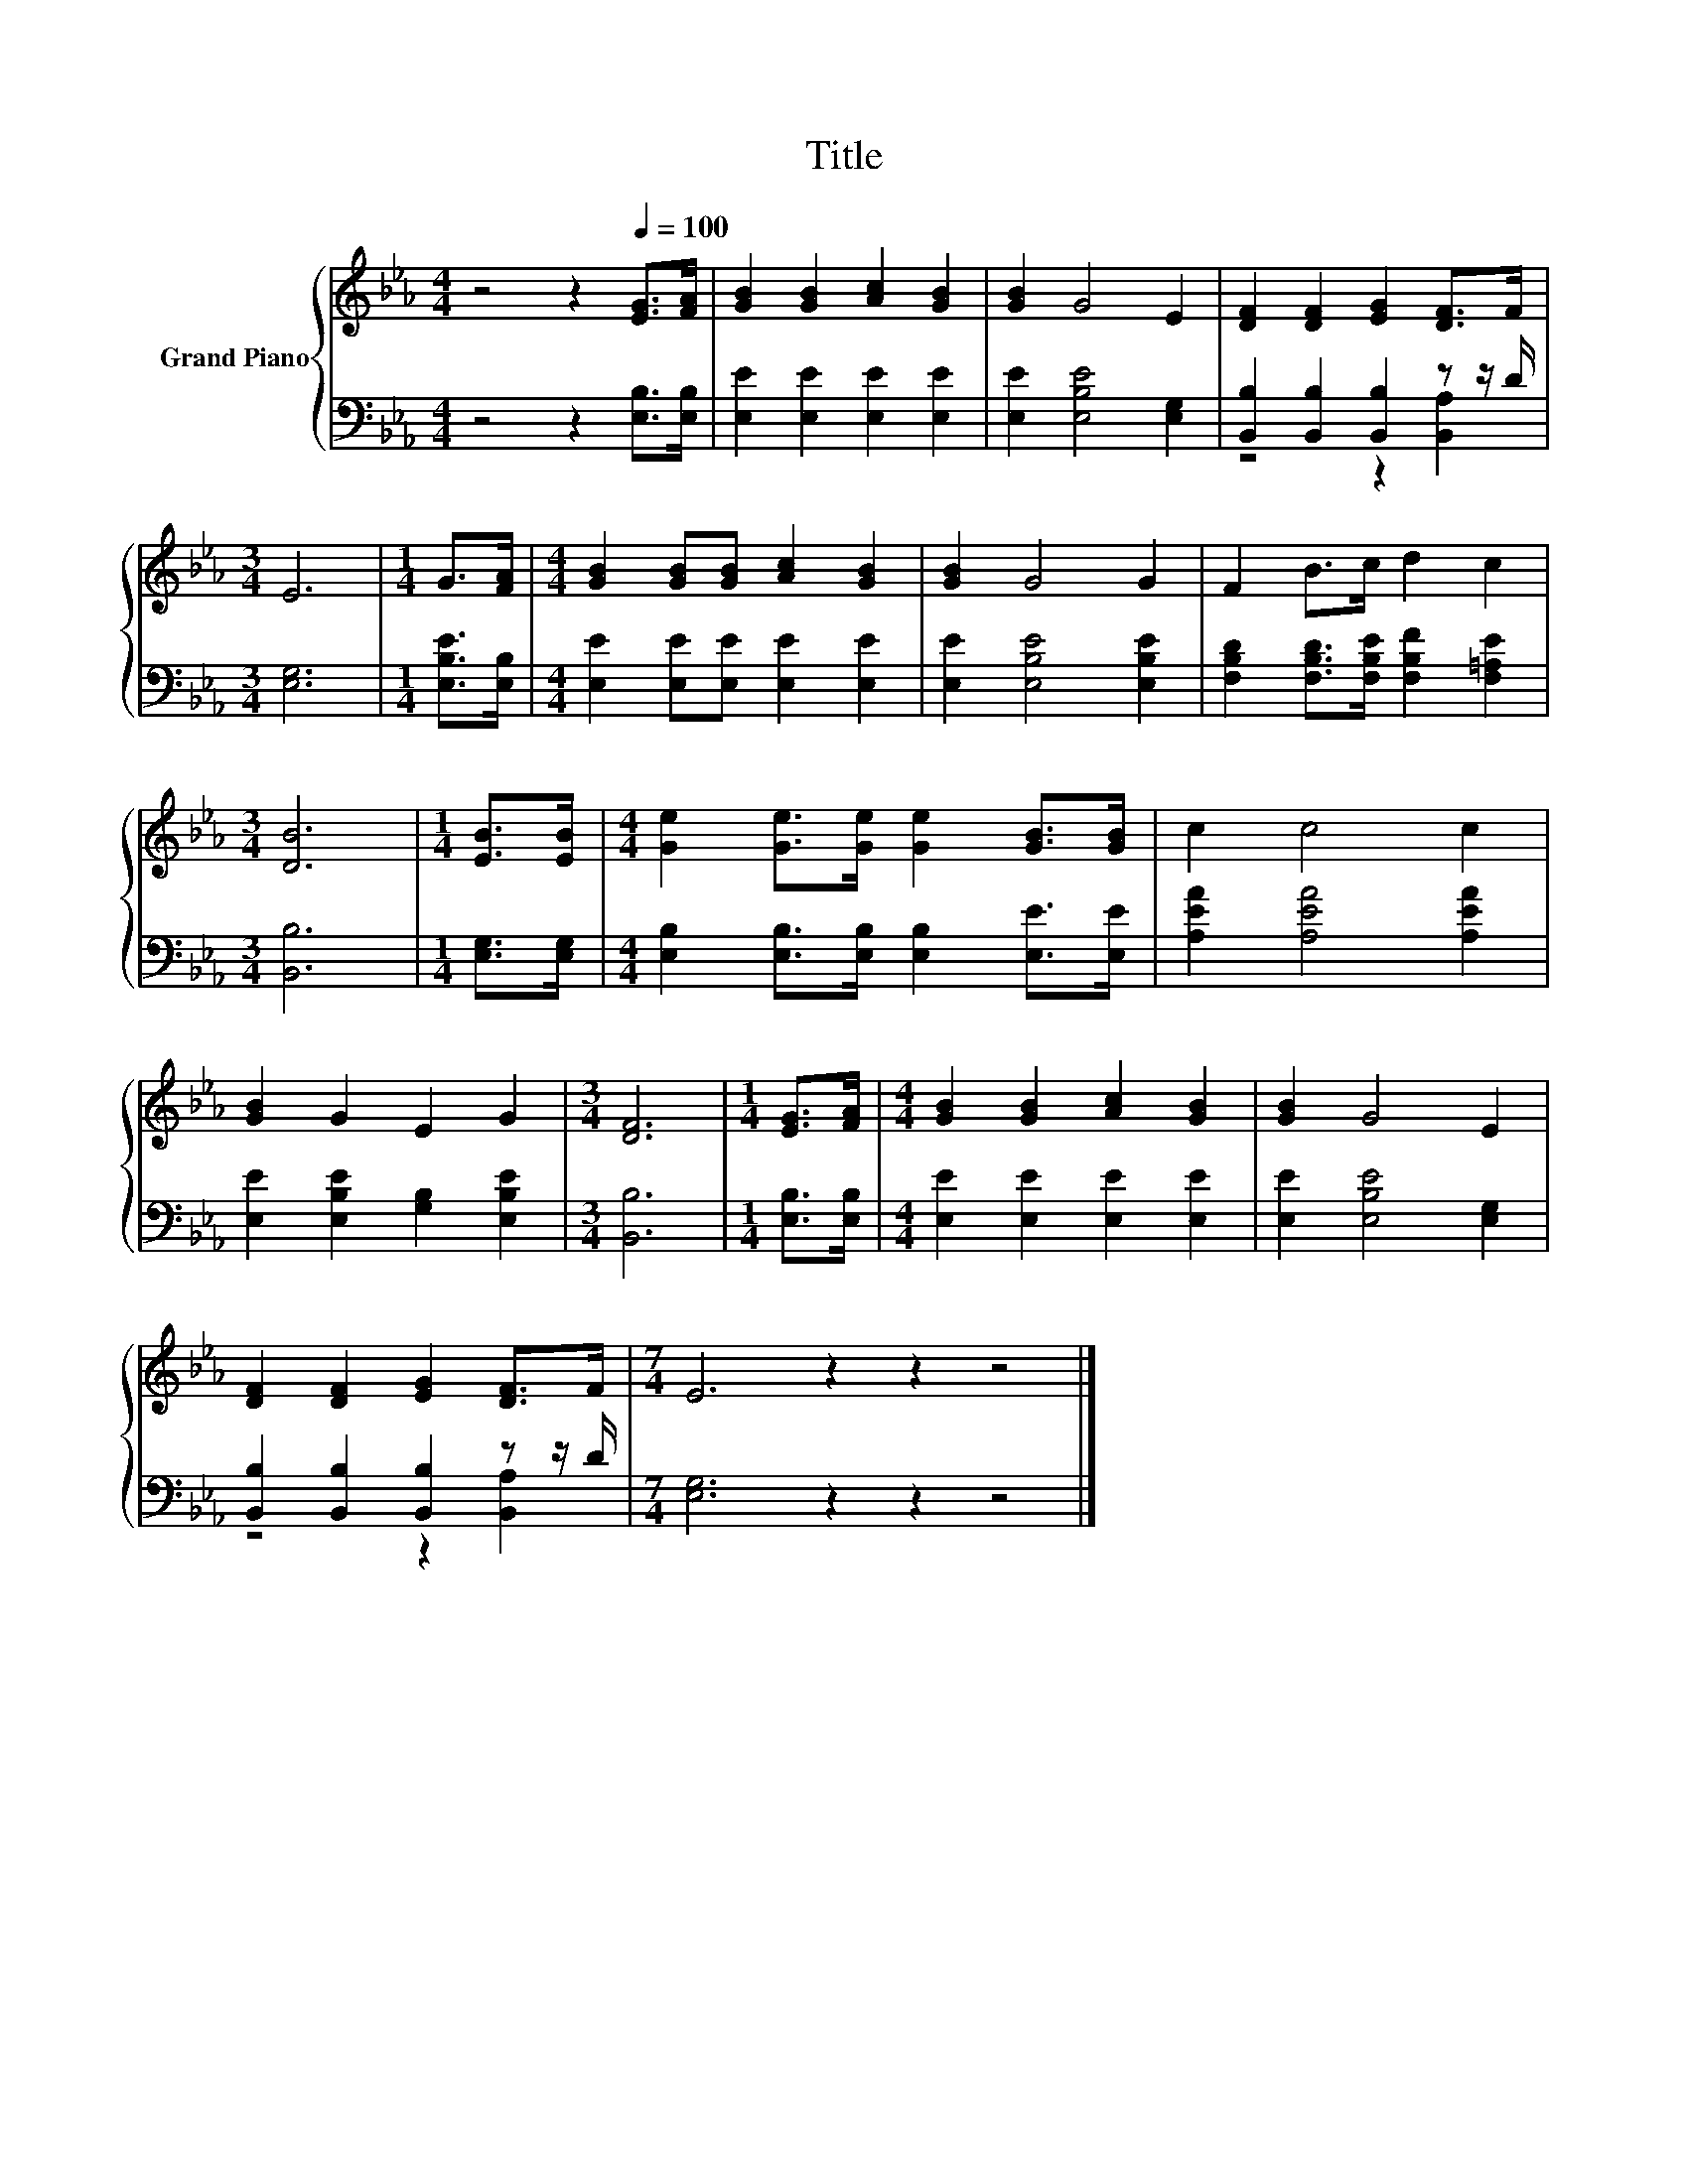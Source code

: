 X:1
T:Title
%%score { 1 | ( 2 3 ) }
L:1/8
M:4/4
K:Eb
V:1 treble nm="Grand Piano"
V:2 bass 
V:3 bass 
V:1
 z4 z2[Q:1/4=100] [EG]>[FA] | [GB]2 [GB]2 [Ac]2 [GB]2 | [GB]2 G4 E2 | [DF]2 [DF]2 [EG]2 [DF]>F | %4
[M:3/4] E6 |[M:1/4] G>[FA] |[M:4/4] [GB]2 [GB][GB] [Ac]2 [GB]2 | [GB]2 G4 G2 | F2 B>c d2 c2 | %9
[M:3/4] [DB]6 |[M:1/4] [EB]>[EB] |[M:4/4] [Ge]2 [Ge]>[Ge] [Ge]2 [GB]>[GB] | c2 c4 c2 | %13
 [GB]2 G2 E2 G2 |[M:3/4] [DF]6 |[M:1/4] [EG]>[FA] |[M:4/4] [GB]2 [GB]2 [Ac]2 [GB]2 | [GB]2 G4 E2 | %18
 [DF]2 [DF]2 [EG]2 [DF]>F |[M:7/4] E6 z2 z2 z4 |] %20
V:2
 z4 z2 [E,B,]>[E,B,] | [E,E]2 [E,E]2 [E,E]2 [E,E]2 | [E,E]2 [E,B,E]4 [E,G,]2 | %3
 [B,,B,]2 [B,,B,]2 [B,,B,]2 z z/ D/ |[M:3/4] [E,G,]6 |[M:1/4] [E,B,E]>[E,B,] | %6
[M:4/4] [E,E]2 [E,E][E,E] [E,E]2 [E,E]2 | [E,E]2 [E,B,E]4 [E,B,E]2 | %8
 [F,B,D]2 [F,B,D]>[F,B,E] [F,B,F]2 [F,=A,E]2 |[M:3/4] [B,,B,]6 |[M:1/4] [E,G,]>[E,G,] | %11
[M:4/4] [E,B,]2 [E,B,]>[E,B,] [E,B,]2 [E,E]>[E,E] | [A,EA]2 [A,EA]4 [A,EA]2 | %13
 [E,E]2 [E,B,E]2 [G,B,]2 [E,B,E]2 |[M:3/4] [B,,B,]6 |[M:1/4] [E,B,]>[E,B,] | %16
[M:4/4] [E,E]2 [E,E]2 [E,E]2 [E,E]2 | [E,E]2 [E,B,E]4 [E,G,]2 | %18
 [B,,B,]2 [B,,B,]2 [B,,B,]2 z z/ D/ |[M:7/4] [E,G,]6 z2 z2 z4 |] %20
V:3
 x8 | x8 | x8 | z4 z2 [B,,A,]2 |[M:3/4] x6 |[M:1/4] x2 |[M:4/4] x8 | x8 | x8 |[M:3/4] x6 | %10
[M:1/4] x2 |[M:4/4] x8 | x8 | x8 |[M:3/4] x6 |[M:1/4] x2 |[M:4/4] x8 | x8 | z4 z2 [B,,A,]2 | %19
[M:7/4] x14 |] %20

